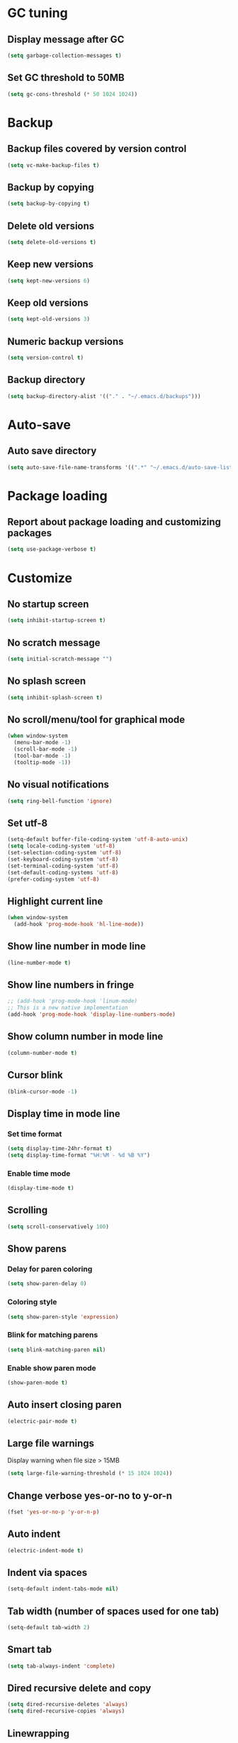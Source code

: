 * GC tuning
** Display message after GC
 #+BEGIN_SRC emacs-lisp
   (setq garbage-collection-messages t)
 #+END_SRC
** Set GC threshold to 50MB
#+BEGIN_SRC emacs-lisp
  (setq gc-cons-threshold (* 50 1024 1024))
#+END_SRC
* Backup
** Backup files covered by version control
   #+BEGIN_SRC emacs-lisp
   (setq vc-make-backup-files t)
   #+END_SRC
** Backup by copying
   #+BEGIN_SRC emacs-lisp
     (setq backup-by-copying t)
   #+END_SRC
** Delete old versions
   #+BEGIN_SRC emacs-lisp
     (setq delete-old-versions t)
   #+END_SRC
** Keep new versions
   #+BEGIN_SRC emacs-lisp
     (setq kept-new-versions 6)
   #+END_SRC
** Keep old versions
   #+BEGIN_SRC emacs-lisp
     (setq kept-old-versions 3)
   #+END_SRC
** Numeric backup versions
   #+BEGIN_SRC emacs-lisp
     (setq version-control t)
   #+END_SRC
** Backup directory
   #+BEGIN_SRC emacs-lisp
     (setq backup-directory-alist '(("." . "~/.emacs.d/backups")))
   #+END_SRC
* Auto-save
** Auto save directory
   #+BEGIN_SRC emacs-lisp
     (setq auto-save-file-name-transforms '((".*" "~/.emacs.d/auto-save-list/" t)))
   #+END_SRC
* Package loading
** Report about package loading and customizing packages
   #+BEGIN_SRC emacs-lisp
     (setq use-package-verbose t)
   #+END_SRC
* Customize
** No startup screen
   #+BEGIN_SRC emacs-lisp
     (setq inhibit-startup-screen t)
   #+END_SRC
** No scratch message
   #+BEGIN_SRC emacs-lisp
     (setq initial-scratch-message "")
   #+END_SRC
** No splash screen
   #+BEGIN_SRC emacs-lisp
     (setq inhibit-splash-screen t)
   #+END_SRC
** No scroll/menu/tool for graphical mode
   #+BEGIN_SRC emacs-lisp
     (when window-system
       (menu-bar-mode -1)
       (scroll-bar-mode -1)
       (tool-bar-mode -1)
       (tooltip-mode -1))
   #+END_SRC
** No visual notifications
   #+BEGIN_SRC emacs-lisp
     (setq ring-bell-function 'ignore)
   #+END_SRC
** Set utf-8
   #+BEGIN_SRC emacs-lisp
     (setq-default buffer-file-coding-system 'utf-8-auto-unix)
     (setq locale-coding-system 'utf-8)
     (set-selection-coding-system 'utf-8)
     (set-keyboard-coding-system 'utf-8)
     (set-terminal-coding-system 'utf-8)
     (set-default-coding-systems 'utf-8)
     (prefer-coding-system 'utf-8)
   #+END_SRC
** Highlight current line
   #+BEGIN_SRC emacs-lisp
     (when window-system
       (add-hook 'prog-mode-hook 'hl-line-mode))
   #+END_SRC
** Show line number in mode line
   #+BEGIN_SRC emacs-lisp
     (line-number-mode t)
   #+END_SRC
** Show line numbers in fringe
   #+BEGIN_SRC emacs-lisp
     ;; (add-hook 'prog-mode-hook 'linum-mode)
     ;; This is a new native implementation
     (add-hook 'prog-mode-hook 'display-line-numbers-mode)
   #+END_SRC
** Show column number in mode line
   #+BEGIN_SRC emacs-lisp
     (column-number-mode t)
   #+END_SRC
** Cursor blink
   #+BEGIN_SRC emacs-lisp
     (blink-cursor-mode -1)
   #+END_SRC
** Display time in mode line
*** Set time format
    #+BEGIN_SRC emacs-lisp
      (setq display-time-24hr-format t)
      (setq display-time-format "%H:%M - %d %B %Y")
    #+END_SRC
*** Enable time mode
    #+BEGIN_SRC emacs-lisp
      (display-time-mode t)
    #+END_SRC
** Scrolling
   #+BEGIN_SRC emacs-lisp
     (setq scroll-conservatively 100)
   #+END_SRC
** Show parens
*** Delay for paren coloring
    #+BEGIN_SRC emacs-lisp
      (setq show-paren-delay 0)
    #+END_SRC
*** Coloring style
    #+BEGIN_SRC emacs-lisp
      (setq show-paren-style 'expression)
    #+END_SRC
*** Blink for matching parens
    #+BEGIN_SRC emacs-lisp
      (setq blink-matching-paren nil)
    #+END_SRC
*** Enable show paren mode
    #+BEGIN_SRC emacs-lisp
      (show-paren-mode t)
    #+END_SRC
** Auto insert closing paren
   #+BEGIN_SRC emacs-lisp
     (electric-pair-mode t)
   #+END_SRC
** Large file warnings
   Display warning when file size > 15MB
   #+BEGIN_SRC emacs-lisp
     (setq large-file-warning-threshold (* 15 1024 1024))
   #+END_SRC
** Change verbose yes-or-no to y-or-n
   #+BEGIN_SRC emacs-lisp
     (fset 'yes-or-no-p 'y-or-n-p)
   #+END_SRC
** Auto indent
   #+BEGIN_SRC emacs-lisp
     (electric-indent-mode t)
   #+END_SRC
** Indent via spaces
   #+BEGIN_SRC emacs-lisp
     (setq-default indent-tabs-mode nil)
   #+END_SRC
** Tab width (number of spaces used for one tab)
   #+BEGIN_SRC emacs-lisp
     (setq-default tab-width 2)
   #+END_SRC
** Smart tab
   #+BEGIN_SRC emacs-lisp
     (setq tab-always-indent 'complete)
   #+END_SRC
** Dired recursive delete and copy
   #+BEGIN_SRC emacs-lisp
     (setq dired-recursive-deletes 'always)
     (setq dired-recursive-copies 'always)
   #+END_SRC
** Linewrapping
   #+BEGIN_SRC emacs-lisp
     (setq-default fill-column 80) ;;linewrapping after 80
   #+END_SRC
** Resize mini windows
#+BEGIN_SRC emacs-lisp
  (setq resize-mini-windows t)
  (setq max-mini-window-height 0.33)
#+END_SRC
** Sentence end
#+BEGIN_SRC emacs-lisp
  (setq sentence-end-double-space nil)
#+END_SRC
** Offset
#+BEGIN_SRC emacs-lisp
  (setq-default c-basic-offset 4) ;;offset used by + & -
#+END_SRC
** Font
   #+BEGIN_SRC emacs-lisp
     (when (member "SourceCodePro Nerd Font Mono" (font-family-list))
       (set-face-attribute 'default nil :font "SourceCodePro Nerd Font Mono" :height 110))
   #+END_SRC
* Secret
  #+BEGIN_SRC emacs-lisp
    (if (file-exists-p "~/.emacs.secrets")
        (load-file "~/.emacs.secrets"))
  #+END_SRC
* Exec path
#+BEGIN_SRC emacs-lisp
  ;; common exec path
  (add-to-list 'exec-path "/usr/local/bin")
  ;; stack bin mac
  (add-to-list 'exec-path "/Users/valeriy/.local/bin")
  ;; stack bin linux
  (add-to-list 'exec-path "/home/vagrant/.local/bin")
  ;; try relative path
  (add-to-list 'exec-path "~/.nvm/versions/node/v8.11.3/bin")
#+END_SRC
* Packages
** Theme
    #+BEGIN_SRC emacs-lisp
      ;; Fontify the whole line for headings (with a background color).
      (setq org-fontify-whole-heading-line t)
    #+END_SRC
*** default
    #+BEGIN_SRC emacs-lisp
      ;; (load-theme 'leuven t)
    #+END_SRC
*** solarized
    #+BEGIN_SRC emacs-lisp
      ;; (use-package solarized-theme
      ;; :ensure t
      ;; :config
      ;; (load-theme 'solarized-light t)
      ;; (custom-set-faces
      ;;     '(mode-line ((t (:background "#eee8d5" :foreground "#657b83" :box (:line-width 1 :color "#eee8d5" :style unspecified) :overline nil :underline nil))))
      ;;     '(mode-line-inactive ((t (:background "#fdf6e3" :foreground "#93a1a1" :box (:line-width 1 :color "#eee8d5" :style unspecified) :overline nil :underline nil)))))
      ;; :pin melpa-stable)
    #+END_SRC
*** doneburn (sunburn)
    #+BEGIN_SRC emacs-lisp
      (use-package doneburn-theme
        :ensure t
        :config (load-theme 'doneburn 'no-confirm))
    #+END_SRC
** Evil
*** Evil mode (VIM)
    #+BEGIN_SRC emacs-lisp
      (use-package evil
       	:ensure t
       	:init
       	(setq evil-shift-width 2)
       	;; (setq evil-emacs-state-cursor '("red" box)
       	;;       evil-normal-state-cursor '("green" box)
       	;;       evil-visual-state-cursor '("orange" box)
       	;;       evil-insert-state-cursor '("red" box)
       	;;       evil-replace-state-cursor '("red" box)
       	;;       evil-operator-state-cursor '("red" box))
       	:config
       	(evil-mode t)
       	;; (evilnc-default-hotkeys)
       	:pin melpa-stable)

    #+END_SRC
*** Evil leader
    #+BEGIN_SRC emacs-lisp
      (use-package evil-leader
       	:ensure t
       	:after (evil)
       	:config
       	(evil-leader/set-leader "<SPC>")
       	(evil-leader/set-key
          "f" 'find-file
          "b" 'switch-to-buffer
          "k" 'kill-buffer
          "gg" 'grep
          "ms" 'bookmark-set
          "md" 'bookmark-delete
          "mr" 'bookmark-rename
          "ml" 'helm-bookmarks
          "li" 'linum-mode)
       	(global-evil-leader-mode t)
       	:pin melpa-stable)
    #+END_SRC
** Nerd commenter
#+BEGIN_SRC emacs-lisp
  (use-package evil-nerd-commenter
    :ensure t
    :after (evil)
    :config
    (evil-leader/set-key
      "ci" 'evilnc-comment-or-uncomment-lines
      "cl" 'evilnc-quick-comment-or-uncomment-to-the-line
      "ll" 'evilnc-quick-comment-or-uncomment-to-the-line
      "cc" 'evilnc-copy-and-comment-lines
      "cp" 'evilnc-comment-or-uncomment-paragraphs
      "cr" 'comment-or-uncomment-region
      "cv" 'evilnc-toggle-invert-comment-line-by-line
      "."  'evilnc-copy-and-comment-operator
      "\\" 'evilnc-comment-operator ; if you prefer backslash key
      )
    :pin melpa-stable)
#+END_SRC
** Delight
#+BEGIN_SRC emacs-lisp
  (use-package delight
    :ensure t
    :delight lisp-interaction-mode "ξ")
#+END_SRC
** Diminish
#+BEGIN_SRC emacs-lisp
  (use-package diminish
    :ensure t)
#+END_SRC
** Org
   #+BEGIN_SRC emacs-lisp
     (use-package org
       :delight org-mode "Ø"
       :init
       (setq org-startup-indented t)
       (setq org-log-done t))

     (use-package org-indent
       :config
       (add-hook 'org-mode-hook (lambda () (diminish 'org-indent-mode " ι"))))
   #+END_SRC
** Org bullets
   #+BEGIN_SRC emacs-lisp
     (use-package org-bullets
       :ensure t
       :config
       (add-hook 'org-mode-hook (lambda () (org-bullets-mode t))))
   #+END_SRC
** Rainbow
   When emacs encoumters a hex color, it will auto highlight it
   #+BEGIN_SRC emacs-lisp
     (use-package rainbow-mode
       :ensure t
       :diminish rainbow-mode
       :config
       (add-hook 'prog-mode-hook #'rainbow-mode))
   #+END_SRC
** Rainbow delimiters
   Display each level of parens with different color
   #+BEGIN_SRC emacs-lisp
     (use-package rainbow-delimiters
       :ensure t
       :config
       (add-hook 'prog-mode-hook #'rainbow-delimiters-mode)
       :pin melpa-stable)
   #+END_SRC
** Highlight symbol
   Highlight selected symbol, different color for each.
   #+BEGIN_SRC emacs-lisp
     (use-package highlight-symbol
       :ensure t
       :config
       (evil-leader/set-key
         "hl" 'highlight-symbol)
       :pin melpa-stable)
   #+END_SRC
** Hide show
   Hide show mode.
   za - toggle
   zc - close
   zo - open
   zm - close all
   zr - open all
   #+BEGIN_SRC emacs-lisp
     (use-package hideshow
       :diminish (hs-minor-mode . " μ"))
     (add-hook 'prog-mode-hook 'hs-minor-mode)
   #+End_SRC
** Popup kill ring
*** Set kill ring size
    #+BEGIN_SRC emacs-lisp
      (setq kill-ring-max 100)
    #+END_SRC
*** See removed text in popup
    #+BEGIN_SRC emacs-lisp
      (use-package popup-kill-ring
        :ensure t
        :bind ("M-y" . popup-kill-ring))
    #+END_SRC
** Which key
   #+BEGIN_SRC emacs-lisp
     (use-package which-key
       :ensure t
       :diminish which-key-mode
       :init
       (setq which-key-sort-order 'which-key-key-order-alpha)
       :config
       (which-key-mode t)
       :pin melpa-stable)
   #+END_SRC
** Flycheck
   #+BEGIN_SRC emacs-lisp
     (use-package flycheck
       :ensure t
       :diminish " φ"
       :pin melpa-stable)
   #+END_SRC
** Company
   #+BEGIN_SRC emacs-lisp
     (use-package company
       :ensure t
       :diminish " α"
       :config
       (setq company-idle-delay 0.3)
       (setq company-show-numbers t)
       (setq company-minimum-prefix-length 2)
       (add-hook 'prog-mode-hook #'company-mode)
       (define-key company-active-map (kbd "M-n") nil)
       (define-key company-active-map (kbd "M-p") nil)
       (define-key company-active-map (kbd "C-n") #'company-select-next)
       (define-key company-active-map (kbd "C-p") #'company-select-previous)
       (define-key company-active-map (kbd "SPC") #'company-abort)
       :pin melpa-stable)
   #+END_SRC
** Yasnippet
   #+BEGIN_SRC emacs-lisp
     (use-package yasnippet
       :ensure t
       :diminish (yas-minor-mode . " γ")
       :config
       (yas-global-mode t)
       (yas-reload-all)
       (evil-leader/set-key
         "yi" 'yas-insert-snippet)
       :pin melpa-stable)
   #+END_SRC
** Undo tree
   #+BEGIN_SRC emacs-lisp
     (use-package undo-tree
       :ensure t
       :diminish (undo-tree-mode . " ζ")
       :bind* (("M-m u" . undo-tree-undo)
               ("M-m r" . undo-tree-redo)
               ("M-m U" . undo-tree-visualize))
       :config
       (global-undo-tree-mode t)
       (setq undo-tree-visualizer-timestamps t)
       (setq undo-tree-visualizer-diff t)
       :pin melpa)
   #+END_SRC
** Whitespace
   #+BEGIN_SRC emacs-lisp
     (use-package whitespace
       :ensure t
       :diminish (whitespace-mode . " ω")
       :init
       (dolist (hook '(prog-mode-hook text-mode-hook))
         (add-hook hook #'whitespace-mode))
       (add-hook 'before-save-hook #'whitespace-cleanup)
       :config
       (setq whitespace-line-column 80) ;; limit line length
       (setq whitespace-style '(face tabs empty trailing lines-tail)))
   #+END_SRC
** Magit
   #+BEGIN_SRC emacs-lisp
     (use-package magit
       :ensure t
       :commands (magit-status magit-blame magit-blame-quit magit-log)
       :init
       (evil-leader/set-key
         "gs" 'magit-status
         "gb" 'magit-blame
         "gB" 'magit-blame-quit
         "gl" 'magit-log)
       :pin melpa-stable)
   #+END_SRC
** Projectile
   #+BEGIN_SRC emacs-lisp
     (use-package projectile
       :ensure t
       :diminish projectile-mode
       :bind* (("M-m SPC d"   . projectile-find-file)
               ("M-m SPC D"   . projectile-switch-project)
               ("M-m SPC TAB" . projectile-find-other-file))
       :init
       (setq projectile-file-exists-remote-cache-expire (* 10 60))
       :config
       (projectile-global-mode t))
   #+END_SRC
** Helm
   #+BEGIN_SRC emacs-lisp
     (use-package helm
       :ensure t
       :diminish helm-mode
       :config
       (require 'helm-config)
       (global-set-key (kbd "M-x") 'helm-M-x)
       (global-set-key (kbd "C-x b") 'helm-buffers-list)
       (global-set-key (kbd "C-x r b") 'helm-bookmarks);; making: C-x r m, C-x r b
       (helm-mode 1)
       (evil-leader/set-key
         "ho" 'helm-occur
         "hr" 'helm-register
         "ht" 'helm-top
         "hm" 'helm-mini
         "hb" 'helm-buffers-list
         "hk" 'helm-show-kill-ring)
       :pin melpa-stable)
   #+END_SRC
** Helm projectile
   #+BEGIN_SRC emacs-lisp
     (use-package helm-projectile
       :ensure t
       :after (projectile helm)
       :bind* (("M-m SPC p" . helm-projectile))
       :init
       (setq projectile-completion-systtem 'helm)
       :config
       (evil-leader/set-key
         "pf" 'helm-projectile-find-file
         "pp" 'helm-projectile)
       :pin melpa-stable)
   #+END_SRC
** Neotree
   #+BEGIN_SRC emacs-lisp
     (use-package neotree
       :ensure t
       :init
       (setq neo-theme 'ascii)
       :config
       (evil-leader/set-key
         "t" 'neotree-toggle)
       (add-hook 'neotree-mode-hook
                 (lambda ()
                   (evil-local-set-key 'normal (kbd "q") 'neotree-hide)
                   (evil-local-set-key 'normal (kbd "I") 'neotree-hidden-file-toggle)
                   (evil-local-set-key 'normal (kbd "z") 'neotree-stretch-toggle)
                   (evil-local-set-key 'normal (kbd "RET") 'neotree-enter)
                   (evil-local-set-key 'normal (kbd "g") 'neotree-refresh)
                   (evil-local-set-key 'normal (kbd "c") 'neotree-create-node)
                   (evil-local-set-key 'normal (kbd "d") 'neotree-delete-node)
                   (evil-local-set-key 'normal (kbd "r") 'neotree-rename-node)
                   (evil-local-set-key 'normal (kbd "s") 'neotree-enter-vertical-split)
                   (evil-local-set-key 'normal (kbd "S") 'neotree-enter-horizontal-split)))
       :pin melpa-stable)
   #+END_SRC
** Spaceline
   #+BEGIN_SRC emacs-lisp
     ;; (use-package spaceline
     ;;   :ensure t
     ;;   :after (evil)
     ;;   :init
     ;;   ;; (setq powerline-image-apple-rgb t)
     ;;   (setq powerline-default-separator 'utf-8)
     ;;   (require 'spaceline-config)
     ;;   (spaceline-spacemacs-theme)
     ;;   (setq spaceline-highlight-face-func 'spaceline-highlight-face-evil-state)
     ;;   (set-face-attribute 'spaceline-evil-emacs nil :background "#be84ff")
     ;;   (set-face-attribute 'spaceline-evil-insert nil :background "#5fd7ff")
     ;;   (set-face-attribute 'spaceline-evil-motion nil :background "#ae81ff")
     ;;   (set-face-attribute 'spaceline-evil-normal nil :background "#a6e22e")
     ;;   (set-face-attribute 'spaceline-evil-replace nil :background "#f92672")
     ;;   (set-face-attribute 'spaceline-evil-visual nil :background "#fd971f")
     ;;   (spaceline-helm-mode)
     ;;   (setq-default
     ;;   powerline-height 20
     ;;   powerline-gui-use-vcs-glyph t
     ;;   spaceline-minor-modes-separator " ")
     ;;   ;; :config
     ;;   ;; (setq powerline-default-separator 'wave)
     ;;   :pin melpa-stable)
   #+END_SRC
** Pretty
   #+BEGIN_SRC emacs-lisp
     ;; (when window-system
     ;;     (use-package pretty-mode
     ;;     :ensure t
     ;;     :config
     ;;     (global-pretty-mode t)))
   #+END_SRC
** Linum relative
   #+BEGIN_SRC emacs-lisp
     ;; (use-package linum-relative
     ;;   :ensure t
     ;;   :config
     ;;     (setq linum-relative-current-symbol "")
     ;;     (add-hook 'prog-mode-hook 'linum-relative-mode))
   #+END_SRC
** JSON
   #+BEGIN_SRC emacs-lisp
     (use-package json-mode
       :ensure t
       :mode "\\.json$"
       :pin melpa-stable)
   #+END_SRC
** YAML
   #+BEGIN_SRC emacs-lisp
     (use-package yaml-mode
       :ensure t
       :mode "\\.yml$"
       :pin melpa-stable)
   #+END_SRC
** Markdown
   #+BEGIN_SRC emacs-lisp
     (use-package markdown-mode
       :ensure t
       :mode ("\\.markdown\\'" "\\.mkd\\'" "\\.md\\'")
       :pin melpa-stable)
   #+END_SRC
** LESS & CSS
   #+BEGIN_SRC emacs-lisp
     (use-package less-css-mode
       :ensure t
       :mode ("\\.css\\'" "\\.less\\'")
       :pin melpa-stable)
   #+END_SRC
** Web
   #+BEGIN_SRC emacs-lisp
     (use-package web-mode
       :ensure t
       :mode ("\\.html$" . web-mode)
       :pin melpa-stable)
   #+END_SRC
** TypeScript
   #+BEGIN_SRC emacs-lisp
     (use-package tide
       :ensure t
       :pin melpa-stable)

     (defun setup-tide-mode ()
       (interactive)
       (tide-setup)
       (flycheck-mode +1)
       (setq flycheck-check-syntax-automatically '(save mode-enabled))
       (eldoc-mode +1)
       (tide-hl-identifier-mode +1)
       ;; company is an optional dependency. You have to
       ;; install it separately via package-install
       ;; `M-x package-install [ret] company`
       (company-mode +1))

     ;; aligns annotation to the right hand side
     (setq company-tooltip-align-annotations t)

     ;; formats the buffer before saving
     (add-hook 'before-save-hook 'tide-format-before-save)

     (add-hook 'typescript-mode-hook #'setup-tide-mode)
   #+END_SRC
** JavaScript
   #+BEGIN_SRC emacs-lisp
     (use-package js2-mode
       :ensure t
       :mode ("\\.js$" . js2-mode)
       :config
       :pin melpa-stable)
   #+END_SRC
** JSX
   #+BEGIN_SRC emacs-lisp
     (use-package jsx-mode
       :ensure t
       :after (js2-mode)
       :pin melpa-stable)
   #+END_SRC
** Haskell
   #+BEGIN_SRC emacs-lisp
     (use-package haskell-mode
       :ensure t
       :mode ("\\.hs$" . haskell-mode)
       :config
       :pin melpa-stable)
   #+END_SRC
** Intero
   #+BEGIN_SRC emacs-lisp
     (use-package intero
       :ensure t
       :after (haskell-mode)
       :diminish " λ"
       :config
       (add-hook 'haskell-mode-hook #'intero-mode)
       :pin melpa)
   #+END_SRC
** hindent
   #+BEGIN_SRC emacs-lisp
     (use-package hindent
       :ensure t
       :after (intero)
       :config
       (add-hook 'haskell-mode-hook #'hindent-mode)
       :pin melpa-stable)
   #+END_SRC
** Groovy
   #+BEGIN_SRC emacs-lisp
     (use-package groovy-mode
       :ensure t
       :pin melpa-stable)
   #+END_SRC
** Emacs lisp
#+BEGIN_SRC emacs-lisp
  (use-package elisp-mode
    :ensure nil
    :delight emacs-lisp-mode "ξ")
#+END_SRC
** Eldoc
#+BEGIN_SRC emacs-lisp
  (use-package eldoc
    :diminish " δ")
  (add-hook 'emacs-lisp-mode-hook 'eldoc-mode)
#+END_SRC
** Local scripts
   #+BEGIN_SRC emacs-lisp
     (use-package lsp
       :load-path "~/.emacs.d/lisp/")
     (require 'lsp)

     (use-package espresso-mode
       :load-path "~/.emacs.d/lisp")
     (require 'espresso-mode)
   #+END_SRC
